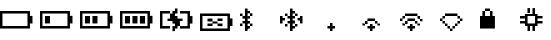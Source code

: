 SplineFontDB: 3.0
FontName: Untitled1
FullName: Untitled1
FamilyName: Untitled1
Weight: Regular
Copyright: Copyright (c) 2019, Brian Pugh,,,
UComments: "2019-7-10: Created with FontForge (http://fontforge.org)"
Version: 001.000
ItalicAngle: 0
UnderlinePosition: -100
UnderlineWidth: 50
Ascent: 800
Descent: 200
InvalidEm: 0
LayerCount: 2
Layer: 0 0 "Back" 1
Layer: 1 0 "Fore" 0
XUID: [1021 625 963893922 13956100]
StyleMap: 0x0000
FSType: 0
OS2Version: 0
OS2_WeightWidthSlopeOnly: 0
OS2_UseTypoMetrics: 1
CreationTime: 1562816184
ModificationTime: 1562819295
OS2TypoAscent: 0
OS2TypoAOffset: 1
OS2TypoDescent: 0
OS2TypoDOffset: 1
OS2TypoLinegap: 90
OS2WinAscent: 0
OS2WinAOffset: 1
OS2WinDescent: 0
OS2WinDOffset: 1
HheadAscent: 0
HheadAOffset: 1
HheadDescent: 0
HheadDOffset: 1
DEI: 91125
Encoding: Custom
UnicodeInterp: none
NameList: AGL For New Fonts
DisplaySize: -48
AntiAlias: 1
FitToEm: 0
WinInfo: 0 30 27
BeginChars: 256 14

StartChar: BATTERY_EMPTY
Encoding: 0 61440 0
Width: 1000
VWidth: 0
Flags: H
HStem: 0 63<62 687> 500 63<63 689>
VStem: 0 62<63 563> 687 125<186 376> 687 2<500 562>
LayerCount: 2
Fore
SplineSet
812 376 m 5xf0
 812 186 l 5
 749 186 l 5
 749 376 l 5
 812 376 l 5xf0
749 498 m 5
 749 60 l 5
 687 60 l 5
 687 498 l 5xe8
 749 498 l 5
62 123 m 5
 687 123 l 5
 687 60 l 5
 62 60 l 5
 62 123 l 5
63 436 m 5
 63 499 l 5
 689 499 l 5
 689 436 l 5
 63 436 l 5
0 60 m 5
 0 499 l 5
 62 499 l 5
 62 60 l 5
 0 60 l 5
EndSplineSet
EndChar

StartChar: BATTERY_1
Encoding: 1 61441 1
Width: 1000
VWidth: 0
Flags: HW
HStem: 0 63<62 687> 500 63<63 689>
VStem: 0 62<63 563> 687 125<186 376> 687 2<500 562>
LayerCount: 2
Fore
SplineSet
124 372 m 5xe0
 250 372 l 5
 250 186 l 5
 124 186 l 5
 124 372 l 5xe0
812 376 m 5xf0
 812 186 l 5
 749 186 l 5
 749 376 l 5
 812 376 l 5xf0
749 498 m 5
 749 60 l 5
 687 60 l 5
 687 498 l 5xe8
 749 498 l 5
62 123 m 5
 687 123 l 5
 687 60 l 5
 62 60 l 5
 62 123 l 5
63 436 m 5
 63 499 l 5
 689 499 l 5
 689 436 l 5
 63 436 l 5
0 60 m 5
 0 499 l 5
 62 499 l 5
 62 60 l 5
 0 60 l 5
EndSplineSet
EndChar

StartChar: BATTERY_2
Encoding: 2 61442 2
Width: 1000
VWidth: 0
Flags: HW
HStem: 0 63<62 687> 500 63<63 689>
VStem: 0 62<63 563> 687 125<186 376> 687 2<500 562>
LayerCount: 2
Fore
SplineSet
312 373 m 5xe0
 437 373 l 5
 437 187 l 5
 312 187 l 5
 312 373 l 5xe0
124 373 m 5
 250 373 l 5
 250 187 l 5
 124 187 l 5
 124 373 l 5
812 377 m 5xf0
 812 187 l 5
 749 187 l 5
 749 377 l 5
 812 377 l 5xf0
749 499 m 5
 749 61 l 5
 687 61 l 5
 687 499 l 5xe8
 749 499 l 5
62 124 m 5
 687 124 l 5
 687 61 l 5
 62 61 l 5
 62 124 l 5
63 437 m 5
 63 500 l 5
 689 500 l 5
 689 437 l 5
 63 437 l 5
0 61 m 5
 0 500 l 5
 62 500 l 5
 62 61 l 5
 0 61 l 5
EndSplineSet
EndChar

StartChar: BATTERY_3
Encoding: 3 61443 3
Width: 1000
VWidth: 0
Flags: HW
HStem: 0 63<62 687> 500 63<63 689>
VStem: 0 62<63 563> 687 125<186 376> 687 2<500 562>
LayerCount: 2
Fore
SplineSet
498 372 m 5xe0
 626 372 l 5
 626 183 l 5
 498 183 l 5
 498 372 l 5xe0
312 372 m 5
 437 372 l 5
 437 186 l 5
 312 186 l 5
 312 372 l 5
124 372 m 5
 250 372 l 5
 250 186 l 5
 124 186 l 5
 124 372 l 5
812 376 m 5xf0
 812 186 l 5
 749 186 l 5
 749 376 l 5
 812 376 l 5xf0
749 498 m 5
 749 60 l 5
 687 60 l 5
 687 498 l 5xe8
 749 498 l 5
62 123 m 5
 687 123 l 5
 687 60 l 5
 62 60 l 5
 62 123 l 5
63 436 m 5
 63 499 l 5
 689 499 l 5
 689 436 l 5
 63 436 l 5
0 60 m 5
 0 499 l 5
 62 499 l 5
 62 60 l 5
 0 60 l 5
EndSplineSet
EndChar

StartChar: BATTERY_CHARGING
Encoding: 4 61444 4
Width: 1000
VWidth: 0
Flags: HMW
LayerCount: 2
Fore
SplineSet
188 310 m 5
 564 310 l 5
 564 250 l 5
 188 250 l 5
 188 310 l 5
312 248 m 5
 499 248 l 5
 499 185 l 5
 312 185 l 5
 312 248 l 5
374 185 m 5
 499 185 l 5
 499 123 l 5
 374 123 l 5
 374 185 l 5
374 -3 m 5
 312 -3 l 5
 312 61 l 5
 374 61 l 5
 374 -3 l 5
312 123 m 5
 437 123 l 5
 437 61 l 5
 312 61 l 5
 312 123 l 5
250 311 m 5
 250 375 l 5
 438 375 l 5
 438 311 l 5
 250 311 l 5
250 374 m 5
 250 436 l 5
 374 436 l 5
 374 374 l 5
 250 374 l 5
374 563 m 5
 437 563 l 5
 437 500 l 5
 374 500 l 5
 374 563 l 5
312 500 m 5
 437 500 l 5
 437 437 l 5
 312 437 l 5
 312 500 l 5
499 123 m 5
 688 123 l 5
 688 61 l 5
 499 61 l 5
 499 123 l 5
500 499 m 5
 688 499 l 5
 688 437 l 5
 500 437 l 5
 500 499 l 5
812 374 m 5
 811 186 l 5
 748 186 l 5
 749 374 l 5
 812 374 l 5
749 499 m 5
 749 61 l 5
 688 61 l 5
 688 499 l 5
 749 499 l 5
62 124 m 5
 251 125 l 5
 251 62 l 5
 62 61 l 5
 62 124 l 5
63 437 m 5
 63 500 l 5
 250 500 l 5
 250 437 l 5
 63 437 l 5
0 61 m 5
 0 500 l 5
 62 500 l 5
 62 61 l 5
 0 61 l 5
EndSplineSet
EndChar

StartChar: BATTERY_DISCONNECT
Encoding: 5 61445 5
Width: 1000
VWidth: 0
Flags: HW
HStem: 0 63<62 687> 500 63<63 689>
VStem: 0 62<63 563> 687 125<186 376> 687 2<500 562>
LayerCount: 2
Fore
SplineSet
187 187 m 5
 314 187 l 5
 314 125 l 5
 187 125 l 5
 187 187 l 5
188 312 m 1
 312 312 l 1
 312 250 l 1
 188 250 l 1
 188 312 l 1
562 126 m 1
 438 126 l 1
 438 187 l 1
 562 187 l 1
 562 126 l 1
438 314 m 1
 564 314 l 1
 564 251 l 1
 438 251 l 1
 438 314 l 1
312 250 m 1
 438 250 l 1
 438 187 l 1
 312 187 l 1
 312 250 l 1
812 316 m 1xf0
 812 126 l 1
 749 126 l 1
 749 316 l 1
 812 316 l 1xf0
749 438 m 1
 749 0 l 1
 687 0 l 1
 687 438 l 1xe8
 749 438 l 1
62 63 m 1
 687 63 l 1
 687 0 l 1
 62 0 l 1
 62 63 l 1
63 376 m 1
 63 439 l 1
 689 439 l 1
 689 376 l 1
 63 376 l 1
0 0 m 1
 0 439 l 1
 62 439 l 1
 62 0 l 1
 0 0 l 1
EndSplineSet
EndChar

StartChar: BLUETOOTH
Encoding: 6 61446 6
Width: 1000
VWidth: 0
Flags: HW
LayerCount: 2
Fore
SplineSet
311 125 m 5
 249 125 l 5
 249 186 l 5
 311 186 l 5
 311 125 l 5
249 186 m 5
 187 186 l 5
 187 251 l 5
 249 251 l 5
 249 186 l 5
249 62 m 5
 185 62 l 5
 185 127 l 5
 249 127 l 5
 249 62 l 5
249 311 m 5
 192 311 l 5
 192 372 l 5
 249 372 l 5
 249 311 l 5
309 377 m 5
 250 377 l 5
 250 442 l 5
 309 442 l 5
 309 377 l 5
250 499 m 5
 250 442 l 5
 191 442 l 5
 191 499 l 5
 250 499 l 5
124 561 m 5
 190 561 l 5
 190 0 l 5
 124 0 l 5
 124 561 l 5
125 190 m 5
 64 190 l 5
 64 250 l 5
 125 250 l 5
 125 190 l 5
125 312 m 5
 63 312 l 5
 63 377 l 5
 125 377 l 5
 125 312 l 5
0 438 m 5
 63 438 l 5
 63 377 l 5
 0 377 l 5
 0 438 l 5
0 186 m 5
 61 186 l 5
 61 124 l 5
 0 124 l 5
 0 186 l 5
EndSplineSet
EndChar

StartChar: BLUETOOTH_CONN
Encoding: 7 61447 7
Width: 1000
VWidth: 0
Flags: HW
LayerCount: 2
Fore
SplineSet
499 375 m 5
 563 375 l 5
 563 190 l 5
 499 190 l 5
 499 375 l 5
500 251 m 1
 439 251 l 1
 439 314 l 1
 500 314 l 1
 500 251 l 1
125 251 m 1
 64 251 l 1
 64 312 l 1
 125 312 l 1
 125 251 l 1
0 375 m 1
 64 375 l 1
 64 188 l 1
 0 188 l 1
 0 375 l 1
436 125 m 1
 375 125 l 1
 375 186 l 1
 436 186 l 1
 436 125 l 1
374 187 m 1
 315 187 l 1
 315 251 l 1
 374 251 l 1
 374 187 l 1
374 62 m 1
 315 62 l 1
 315 124 l 1
 374 124 l 1
 374 62 l 1
374 312 m 1
 315 312 l 1
 315 375 l 1
 374 375 l 1
 374 312 l 1
438 377 m 1
 375 377 l 1
 375 438 l 1
 438 438 l 1
 438 377 l 1
375 499 m 1
 375 437 l 1
 316 437 l 1
 316 499 l 1
 375 499 l 1
249 561 m 1
 315 561 l 1
 315 0 l 1
 249 0 l 1
 249 561 l 1
250 190 m 1
 189 190 l 1
 189 250 l 1
 250 250 l 1
 250 190 l 1
250 312 m 1
 188 312 l 1
 188 377 l 1
 250 377 l 1
 250 312 l 1
125 438 m 1
 188 438 l 1
 188 377 l 1
 125 377 l 1
 125 438 l 1
125 186 m 1
 186 186 l 1
 186 124 l 1
 125 124 l 1
 125 186 l 1
EndSplineSet
EndChar

StartChar: WIFI_1
Encoding: 8 61448 8
Width: 1000
VWidth: 0
Flags: H
LayerCount: 2
Fore
SplineSet
250 188 m 5
 313 188 l 5
 313 125 l 5
 250 125 l 5
 250 188 l 5
187 125 m 1
 376 125 l 1
 376 62 l 1
 187 62 l 1
 187 125 l 1
249 61 m 1
 312 61 l 1
 312 0 l 1
 249 0 l 1
 249 61 l 1
EndSplineSet
EndChar

StartChar: WIFI_2
Encoding: 9 61449 9
Width: 1000
VWidth: 0
Flags: HW
LayerCount: 2
Fore
SplineSet
186 313 m 5
 374 313 l 5
 374 250 l 5
 186 250 l 5
 186 313 l 5
374 250 m 1
 436 250 l 1
 436 186 l 1
 374 186 l 1
 374 250 l 1
436 186 m 1
 499 186 l 1
 499 126 l 1
 436 126 l 1
 436 186 l 1
124 250 m 1
 189 250 l 1
 189 187 l 1
 124 187 l 1
 124 250 l 1
62 188 m 1
 125 188 l 1
 125 126 l 1
 62 126 l 1
 62 188 l 1
250 188 m 1
 313 188 l 1
 313 125 l 1
 250 125 l 1
 250 188 l 1
187 125 m 1
 376 125 l 1
 376 62 l 1
 187 62 l 1
 187 125 l 1
249 61 m 1
 312 61 l 1
 312 0 l 1
 249 0 l 1
 249 61 l 1
EndSplineSet
EndChar

StartChar: WIFI_3
Encoding: 10 61450 10
Width: 1000
VWidth: 0
Flags: HW
LayerCount: 2
Fore
SplineSet
124 438 m 5
 437 438 l 5
 437 376 l 5
 124 376 l 5
 124 438 l 5
499 251 m 1
 499 312 l 1
 562 312 l 1
 562 251 l 1
 499 251 l 1
437 376 m 1
 501 376 l 1
 501 311 l 1
 437 311 l 1
 437 376 l 1
62 376 m 1
 125 376 l 1
 125 313 l 1
 62 313 l 1
 62 376 l 1
0 313 m 1
 62 313 l 1
 62 250 l 1
 0 250 l 1
 0 313 l 1
186 313 m 1
 374 313 l 1
 374 250 l 1
 186 250 l 1
 186 313 l 1
374 250 m 1
 436 250 l 1
 436 186 l 1
 374 186 l 1
 374 250 l 1
436 186 m 1
 499 186 l 1
 499 126 l 1
 436 126 l 1
 436 186 l 1
124 250 m 1
 189 250 l 1
 189 187 l 1
 124 187 l 1
 124 250 l 1
62 188 m 1
 125 188 l 1
 125 126 l 1
 62 126 l 1
 62 188 l 1
250 188 m 1
 313 188 l 1
 313 125 l 1
 250 125 l 1
 250 188 l 1
187 125 m 1
 376 125 l 1
 376 62 l 1
 187 62 l 1
 187 125 l 1
249 61 m 1
 312 61 l 1
 312 0 l 1
 249 0 l 1
 249 61 l 1
EndSplineSet
EndChar

StartChar: WIFI_DISCONN
Encoding: 11 61451 11
Width: 1000
VWidth: 0
Flags: HW
LayerCount: 2
Fore
SplineSet
124 438 m 5
 437 438 l 5
 437 375 l 5
 124 375 l 5
 124 438 l 5
437 375 m 1
 499 375 l 1
 499 312 l 1
 437 312 l 1
 437 375 l 1
499 312 m 1
 561 312 l 1
 561 251 l 1
 499 251 l 1
 499 312 l 1
437 250 m 1
 500 250 l 1
 500 188 l 1
 437 188 l 1
 437 250 l 1
375 187 m 1
 437 187 l 1
 437 125 l 1
 375 125 l 1
 375 187 l 1
312 125 m 1
 374 125 l 1
 374 63 l 1
 312 63 l 1
 312 125 l 1
62 375 m 1
 125 375 l 1
 125 313 l 1
 62 313 l 1
 62 375 l 1
0 313 m 1
 62 313 l 1
 62 250 l 1
 0 250 l 1
 0 313 l 1
62 250 m 1
 125 250 l 1
 125 187 l 1
 62 187 l 1
 62 250 l 1
125 187 m 1
 187 187 l 1
 187 125 l 1
 125 125 l 1
 125 187 l 1
187 125 m 1
 250 125 l 1
 250 62 l 1
 187 62 l 1
 187 125 l 1
249 61 m 1
 312 61 l 1
 312 0 l 1
 249 0 l 1
 249 61 l 1
EndSplineSet
EndChar

StartChar: LOCK
Encoding: 12 61452 12
Width: 1000
VWidth: 0
Flags: H
LayerCount: 2
Fore
SplineSet
125 561 m 5
 250 561 l 5
 250 499 l 5
 125 499 l 5
 125 561 l 5
250 499 m 1
 313 499 l 1
 313 376 l 1
 250 376 l 1
 250 499 l 1
61 500 m 1
 126 500 l 1
 126 376 l 1
 61 376 l 1
 61 500 l 1
0 62 m 1
 0 375 l 1
 373 375 l 1
 373 62 l 1
 0 62 l 1
EndSplineSet
EndChar

StartChar: CHIP
Encoding: 13 61453 13
Width: 1000
VWidth: 0
Flags: H
LayerCount: 2
Fore
SplineSet
563 250 m 1
 563 189 l 1
 438 189 l 1
 438 250 l 1
 563 250 l 1
563 374 m 1
 563 314 l 1
 438 314 l 1
 438 374 l 1
 563 374 l 1
312 562 m 1
 376 562 l 1
 376 438 l 1
 312 438 l 1
 312 562 l 1
187 562 m 1
 250 562 l 1
 250 440 l 1
 187 440 l 1
 187 562 l 1
312 0 m 1
 312 125 l 1
 375 125 l 1
 375 0 l 1
 312 0 l 1
188 125 m 1
 250 125 l 1
 250 0 l 1
 188 0 l 1
 188 125 l 1
0 249 m 1
 125 249 l 1
 125 188 l 1
 0 188 l 1
 0 249 l 1
0 374 m 1
 123 374 l 1
 123 311 l 1
 0 311 l 1
 0 374 l 1
123 438 m 1
 438 438 l 1
 438 374 l 1
 123 374 l 1
 123 438 l 1
376 374 m 1
 438 374 l 1
 438 189 l 1
 376 189 l 1
 376 374 l 1
125 375 m 1
 189 375 l 1
 189 189 l 1
 125 189 l 1
 125 375 l 1
126 189 m 1
 438 189 l 1
 438 125 l 1
 126 125 l 1
 126 189 l 1
EndSplineSet
EndChar
EndChars
EndSplineFont
